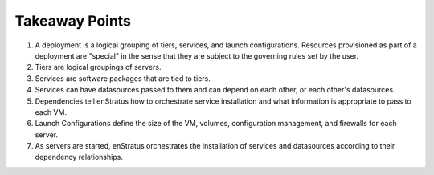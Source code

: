 Takeaway Points
---------------
#. A deployment is a logical grouping of tiers, services, and launch configurations. Resources provisioned as part of a deployment are "special" in the sense that they are subject to the governing rules set by the user.
#. Tiers are logical groupings of servers.
#. Services are software packages that are tied to tiers. 
#. Services can have datasources passed to them and can depend on each other, or each other's datasources.
#. Dependencies tell enStratus how to orchestrate service installation and what information is appropriate to pass to each VM.
#. Launch Configurations define the size of the VM, volumes, configuration management, and firewalls for each server.
#. As servers are started, enStratus orchestrates the installation of services and datasources according to their dependency relationships.

